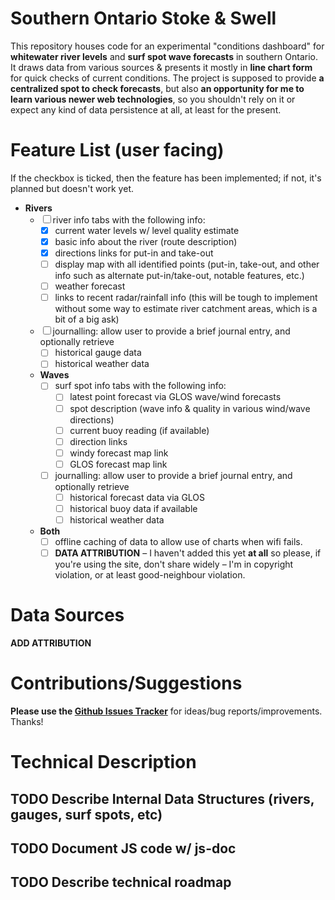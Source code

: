 * Southern Ontario Stoke & Swell

This repository houses code for an experimental "conditions dashboard" for *whitewater river levels* and *surf spot wave forecasts* in southern Ontario. It draws data from various sources & presents it mostly in *line chart form* for quick checks of current conditions. The project is supposed to provide *a centralized spot to check forecasts*, but also *an opportunity for me to learn various newer web technologies*, so you shouldn't rely on it or expect any kind of data persistence at all, at least for the present.

* Feature List (user facing)

If the checkbox is ticked, then the feature has been implemented; if not, it's planned but doesn't work yet.

- *Rivers*
  - [-] river info tabs with the following info:
    - [X] current water levels w/ level quality estimate
    - [X] basic info about the river (route description)
    - [X] directions links for put-in and take-out
    - [ ] display map with all identified points (put-in, take-out, and other info such as alternate put-in/take-out, notable features, etc.)
    - [ ] weather forecast
    - [ ] links to recent radar/rainfall info (this will be tough to implement without some way to estimate river catchment areas, which is a bit of a big ask)
  - [ ] journalling: allow user to provide a brief journal entry, and optionally retrieve
    - [ ] historical gauge data
    - [ ] historical weather data
  - *Waves*
    - [ ] surf spot info tabs with the following info:
      - [ ] latest point forecast via GLOS wave/wind forecasts
      - [ ] spot description (wave info & quality in various wind/wave directions)
      - [ ] current buoy reading (if available)
      - [ ] direction links
      - [ ] windy forecast map link
      - [ ] GLOS forecast map link
    - [ ] journalling: allow user to provide a brief journal entry, and optionally retrieve
      - [ ] historical forecast data via GLOS
      - [ ] historical buoy data if available
      - [ ] historical weather data
  - *Both*
    - [ ] offline caching of data to allow use of charts when wifi fails.  
    - [ ] *DATA ATTRIBUTION* -- I haven't added this yet *at all* so please, if you're using the site, don't share widely -- I'm in copyright violation, or at least good-neighbour violation.  


* Data Sources

*ADD ATTRIBUTION*


* Contributions/Suggestions

*Please use the [[https://github.com/titaniumbones/river-levels/issues][Github Issues Tracker]]* for ideas/bug reports/improvements. Thanks!

* Technical Description

** TODO Describe Internal Data Structures (rivers, gauges, surf spots, etc)

** TODO Document JS code w/ js-doc

** TODO Describe technical roadmap
